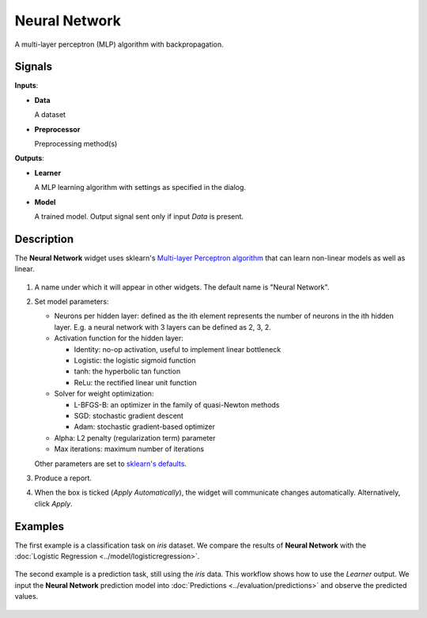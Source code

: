 Neural Network
==============

.. figure:: icons/neural-network.png

A multi-layer perceptron (MLP) algorithm with backpropagation.

Signals
-------

**Inputs**:

-  **Data**

   A dataset

-  **Preprocessor**

   Preprocessing method(s)

**Outputs**:

-  **Learner**

   A MLP learning algorithm with settings as specified in the dialog.

-  **Model**

   A trained model. Output signal sent only if input *Data* is present.

Description
-----------

The **Neural Network** widget uses sklearn's `Multi\-layer Perceptron algorithm <http://scikit-learn.org/stable/modules/neural_networks_supervised.html>`_ that can learn non-linear models as well as linear.

.. figure:: images/NeuralNetwork-stamped.png

1. A name under which it will appear in other widgets. The default name is
   "Neural Network".
2. Set model parameters:

   -  Neurons per hidden layer: defined as the ith element represents the number of neurons in the ith hidden layer. E.g. a neural network with 3 layers can be defined as 2, 3, 2.
   -  Activation function for the hidden layer:

      -  Identity: no-op activation, useful to implement linear bottleneck
      -  Logistic: the logistic sigmoid function
      -  tanh: the hyperbolic tan function
      -  ReLu: the rectified linear unit function
   -  Solver for weight optimization:

      -  L-BFGS-B: an optimizer in the family of quasi-Newton methods
      -  SGD: stochastic gradient descent
      -  Adam: stochastic gradient-based optimizer
   -  Alpha: L2 penalty (regularization term) parameter
   -  Max iterations: maximum number of iterations

   Other parameters are set to `sklearn's defaults <http://scikit-learn.org/stable/modules/generated/sklearn.neural_network.MLPClassifier.html>`_.

3. Produce a report. 
4. When the box is ticked (*Apply Automatically*), the widget will
   communicate changes automatically. Alternatively, click *Apply*. 

Examples
--------

The first example is a classification task on *iris* dataset. We compare the results of **Neural Network** with the :doc:`Logistic Regression <../model/logisticregression>`.

.. figure:: images/NN-Example-Test.png

The second example is a prediction task, still using the *iris* data. This workflow shows how to use the *Learner* output. We input the **Neural Network** prediction model into :doc:`Predictions <../evaluation/predictions>` and observe the predicted values.

.. figure:: images/NN-Example-Predict.png
